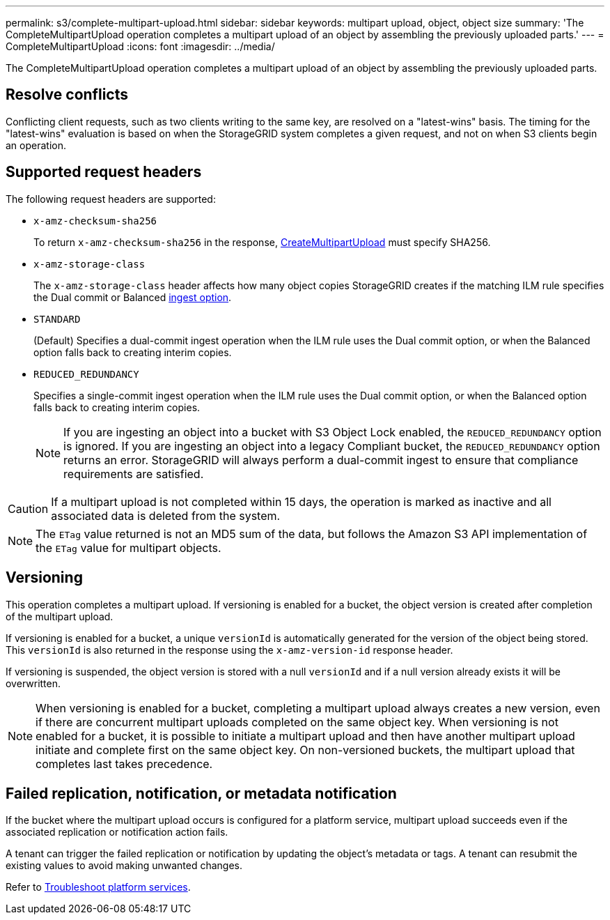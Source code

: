 ---
permalink: s3/complete-multipart-upload.html
sidebar: sidebar
keywords: multipart upload, object, object size
summary: 'The CompleteMultipartUpload operation completes a multipart upload of an object by assembling the previously uploaded parts.'
---
= CompleteMultipartUpload
:icons: font
:imagesdir: ../media/

[.lead]
The CompleteMultipartUpload operation completes a multipart upload of an object by assembling the previously uploaded parts.

== Resolve conflicts

Conflicting client requests, such as two clients writing to the same key, are resolved on a "latest-wins" basis. The timing for the "latest-wins" evaluation is based on when the StorageGRID system completes a given request, and not on when S3 clients begin an operation.

== Supported request headers

The following request headers are supported: 

* `x-amz-checksum-sha256`
+
To return `x-amz-checksum-sha256` in the response, link:initiate-multipart-upload.html[CreateMultipartUpload] must specify SHA256.
* `x-amz-storage-class`
+
The `x-amz-storage-class` header affects how many object copies StorageGRID creates if the matching ILM rule specifies the Dual commit or Balanced link:../ilm/data-protection-options-for-ingest.html[ingest option].

* `STANDARD`
+
(Default) Specifies a dual-commit ingest operation when the ILM rule uses the Dual commit option, or when the Balanced option falls back to creating interim copies.

* `REDUCED_REDUNDANCY`
+
Specifies a single-commit ingest operation when the ILM rule uses the Dual commit option, or when the Balanced option falls back to creating interim copies.
+
NOTE: If you are ingesting an object into a bucket with S3 Object Lock enabled, the `REDUCED_REDUNDANCY` option is ignored. If you are ingesting an object into a legacy Compliant bucket, the `REDUCED_REDUNDANCY` option returns an error. StorageGRID will always perform a dual-commit ingest to ensure that compliance requirements are satisfied.

CAUTION: If a multipart upload is not completed within 15 days, the operation is marked as inactive and all associated data is deleted from the system.

NOTE: The `ETag` value returned is not an MD5 sum of the data, but follows the Amazon S3 API implementation of the `ETag` value for multipart objects.

== Versioning

This operation completes a multipart upload. If versioning is enabled for a bucket, the object version is created after completion of the multipart upload.

If versioning is enabled for a bucket, a unique `versionId` is automatically generated for the version of the object being stored. This `versionId` is also returned in the response using the `x-amz-version-id` response header.

If versioning is suspended, the object version is stored with a null `versionId` and if a null version already exists it will be overwritten.

NOTE: When versioning is enabled for a bucket, completing a multipart upload always creates a new version, even if there are concurrent multipart uploads completed on the same object key. When versioning is not enabled for a bucket, it is possible to initiate a multipart upload and then have another multipart upload initiate and complete first on the same object key. On non-versioned buckets, the multipart upload that completes last takes precedence.

== Failed replication, notification, or metadata notification

If the bucket where the multipart upload occurs is configured for a platform service, multipart upload succeeds even if the associated replication or notification action fails.

A tenant can trigger the failed replication or notification by updating the object's metadata or tags. A tenant can resubmit the existing values to avoid making unwanted changes.

Refer to link:../admin/troubleshooting-platform-services.html[Troubleshoot platform services].

// 2024 MAY 23, SGWS-31243